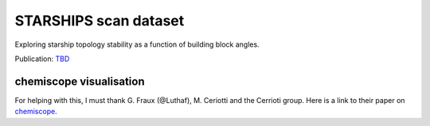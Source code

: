 ======================
STARSHIPS scan dataset
======================

Exploring starship topology stability as a function of building block angles.

Publication: `TBD <https://pubs.rsc.org/en/content/articlelanding/2023/sc/d3sc03991a>`_


chemiscope visualisation
------------------------

.. chemiscope:: ../../datasets/starships_mar2025/cs_bac-dde_starships.json.gz

For helping with this, I must thank G. Fraux (@Luthaf), M. Ceriotti and the
Cerrioti group. Here is a link to their paper on
`chemiscope <https://joss.theoj.org/papers/10.21105/joss.02117>`_.
